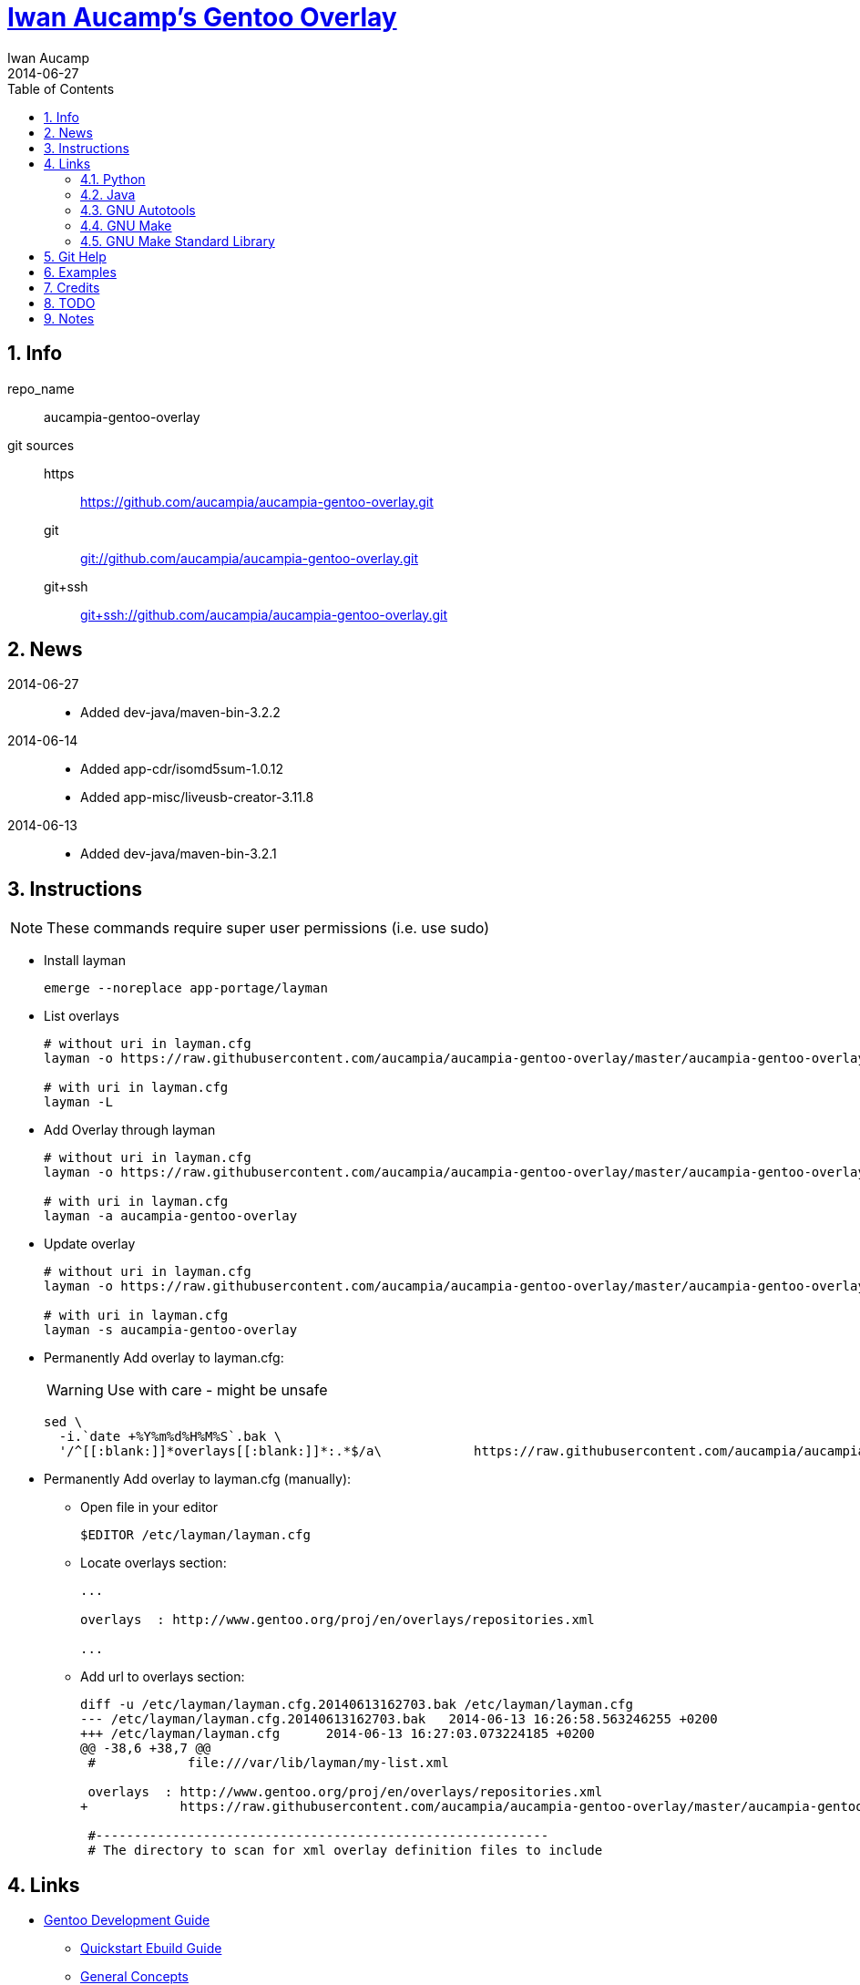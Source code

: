 // Copyright 2014 Iwan Aucamp
// vim: set ts=8 sw=8 :
// vim: set filetype=asciidoc :
= link:https://github.com/aucampia/aucampia-gentoo-overlay[ Iwan Aucamp's Gentoo Overlay ]
Iwan Aucamp
2014-06-27
:toc:
:numbered:

== Info

repo_name:: +aucampia-gentoo-overlay+

git sources::
https::: link:https://github.com/aucampia/aucampia-gentoo-overlay.git[]
git::: link:git://github.com/aucampia/aucampia-gentoo-overlay.git[]
git+ssh::: link:git+ssh://github.com/aucampia/aucampia-gentoo-overlay.git[]

== News

2014-06-27::
	* Added +dev-java/maven-bin-3.2.2+

2014-06-14::
	* Added +app-cdr/isomd5sum-1.0.12+
	* Added +app-misc/liveusb-creator-3.11.8+

2014-06-13::
	* Added +dev-java/maven-bin-3.2.1+

== Instructions

NOTE: These commands require super user permissions (i.e. use +sudo+)

* Install layman
+
----
emerge --noreplace app-portage/layman
----

* List overlays
+
----
# without uri in layman.cfg
layman -o https://raw.githubusercontent.com/aucampia/aucampia-gentoo-overlay/master/aucampia-gentoo-overlay.xml -L

# with uri in layman.cfg
layman -L
----

* Add Overlay through layman
+
----
# without uri in layman.cfg
layman -o https://raw.githubusercontent.com/aucampia/aucampia-gentoo-overlay/master/aucampia-gentoo-overlay.xml -a aucampia-gentoo-overlay

# with uri in layman.cfg
layman -a aucampia-gentoo-overlay
----

* Update overlay
+
----
# without uri in layman.cfg
layman -o https://raw.githubusercontent.com/aucampia/aucampia-gentoo-overlay/master/aucampia-gentoo-overlay.xml -s aucampia-gentoo-overlay

# with uri in layman.cfg
layman -s aucampia-gentoo-overlay
----

* Permanently Add overlay to ++layman.cfg++:
+
WARNING: Use with care - might be unsafe
+
----
sed \
  -i.`date +%Y%m%d%H%M%S`.bak \
  '/^[[:blank:]]*overlays[[:blank:]]*:.*$/a\            https://raw.githubusercontent.com/aucampia/aucampia-gentoo-overlay/master/aucampia-gentoo-overlay.xml' /etc/layman/layman.cfg
----

* Permanently Add overlay to ++layman.cfg++ (manually):
** Open file in your editor
+
----
$EDITOR /etc/layman/layman.cfg
----

** Locate +overlays+ section:
+
----
...

overlays  : http://www.gentoo.org/proj/en/overlays/repositories.xml

...
----

** Add url to +overlays+ section:
+
----
diff -u /etc/layman/layman.cfg.20140613162703.bak /etc/layman/layman.cfg
--- /etc/layman/layman.cfg.20140613162703.bak	2014-06-13 16:26:58.563246255 +0200
+++ /etc/layman/layman.cfg	2014-06-13 16:27:03.073224185 +0200
@@ -38,6 +38,7 @@
 #            file:///var/lib/layman/my-list.xml
 
 overlays  : http://www.gentoo.org/proj/en/overlays/repositories.xml
+            https://raw.githubusercontent.com/aucampia/aucampia-gentoo-overlay/master/aucampia-gentoo-overlay.xml
 
 #-----------------------------------------------------------
 # The directory to scan for xml overlay definition files to include
----

== Links

* link:http://devmanual.gentoo.org/[ Gentoo Development Guide ]
** link:http://devmanual.gentoo.org/quickstart/[ Quickstart Ebuild Guide ]
** link:http://devmanual.gentoo.org/general-concepts/index.html[ General Concepts ]
*** link:http://devmanual.gentoo.org/general-concepts/filesystem/index.html[ Filesystem ]
*** link:http://devmanual.gentoo.org/general-concepts/overlay/index.html[ Overlay ]
*** link:http://devmanual.gentoo.org/general-concepts/use-flags/index.html[ USE Flags ]
** link:http://devmanual.gentoo.org/ebuild-writing/index.html[ Ebuild Writing ]
*** link:http://devmanual.gentoo.org/ebuild-writing/eapi/index.html[ EAPI Usage and Description ]
*** link:http://devmanual.gentoo.org/ebuild-writing/users-and-groups/index.html[ Users and Groups ]
*** link:http://devmanual.gentoo.org/ebuild-writing/variables/index.html[ Variables ]
*** link:http://devmanual.gentoo.org/ebuild-writing/misc-files/index.html[ Miscellaneous Files ]
**** link:http://devmanual.gentoo.org/ebuild-writing/misc-files/metadata/index.html[ Package and Category +metadata.xml+ ]
**** link:http://devmanual.gentoo.org/ebuild-writing/misc-files/changelog/index.html[ ChangeLog ]
**** link:http://devmanual.gentoo.org/ebuild-writing/misc-files/patches/index.html[ Patches ]
** link:https://devmanual.gentoo.org/eclass-reference/index.html[ Eclass Reference ]
*** link:https://devmanual.gentoo.org/eclass-reference/versionator.eclass/index.html[ +VERSIONATOR+ ]
**** link:file:///usr/portage/eclass/versionator.eclass[]
*** link:https://devmanual.gentoo.org/eclass-reference/vala.eclass/index.html[ +VALA+ ]
**** link:file:///usr/portage/eclass/vala.eclass[]
*** link:https://devmanual.gentoo.org/eclass-reference/git-r3.eclass/index.html[ +GIT-R3+ ]
**** link:file:///usr/portage/eclass/git-r3.eclass[]
*** link:https://devmanual.gentoo.org/eclass-reference/eutils.eclass/index.html[ +EUTILS+ ]
**** link:file:///usr/portage/eclass/eutils.eclass[]
** link:http://devmanual.gentoo.org/tools-reference/index.html[ Tools Reference ]
*** link:http://devmanual.gentoo.org/tools-reference/echangelog/index.html[ echangelog -- ChangeLog Generation ]
*** link:http://devmanual.gentoo.org/tools-reference/ekeyword/index.html[ ekeyword -- Keywording ]
* link:https://wiki.gentoo.org/wiki/Main_Page[ Gentoo Wiki ]
** link:https://wiki.gentoo.org/wiki/Overlay[ Overlay ]
** link:https://wiki.gentoo.org/wiki/Layman[ Layman ]
** link:https://wiki.gentoo.org/wiki/Repository_format[ Repository format ]
*** link:https://wiki.gentoo.org/wiki/Repository_format/metadata/layout.conf[ +metadata/layout.conf+ ]
*** link:https://wiki.gentoo.org/wiki/Repository_format/profiles/repo_name[ +profiles/repo_name+ ]
* link:http://www.gentoo.org/proj/en/devrel/handbook/handbook.xml?full=1[ Gentoo Developer Handbook ]
* link:https://www.gentoo.org/proj/en/overlays/[ Gentoo Overlay Team ]
** link:https://www.gentoo.org/proj/en/overlays/devguide.xml[ Developers' Guide ]
** link:https://www.gentoo.org/proj/en/overlays/userguide.xml[ Users' Guide ]
* link:http://sourceforge.net/projects/layman/[ Layman @ SourceForge ]
** link:http://layman.sourceforge.net/[ Site ]

=== Python

* link:http://wiki.gentoo.org/wiki/Project:Python[ Gentoo Wiki / Python Project ]
* link:http://www.gentoo.org/proj/en/Python/index.xml[ gentoo.org / Python ]
** link:http://wiki.gentoo.org/wiki/Project:Python/python-r1[ python-r1 (Developer's Guide) ]
** link:http://wiki.gentoo.org/wiki/Python-r1/examples[ python-r1 / examples ]
** link:http://devmanual.gentoo.org/[ Gentoo Development Guide ] / link:https://devmanual.gentoo.org/eclass-reference/index.html[ Eclass Reference ]
*** link:https://devmanual.gentoo.org/eclass-reference/python-r1.eclass/index.html[ +PYTHON-R1+ ]
**** link:file:///usr/portage/eclass/python-r1.eclass[]
*** link:https://devmanual.gentoo.org/eclass-reference/distutils-r1.eclass/index.html[ +DISTUTILS-R1+ ]
**** link:file:///usr/portage/eclass/distutils-r1.eclass[]

=== Java

* link:http://www.gentoo.org/proj/en/java/[ gentoo.org / The Java Project ]
** link:http://www.gentoo.org/proj/en/java/java-devel.xml[ Gentoo Java Packaging Guide ]
** link:http://devmanual.gentoo.org/[ Gentoo Development Guide ] / link:https://devmanual.gentoo.org/eclass-reference/index.html[ Eclass Reference ] / link:https://devmanual.gentoo.org/eclass-reference/java-pkg-2.eclass/index.html[ +JAVA-PKG-2+ ]
**** link:file:///usr/portage/eclass/java-pkg-2.eclass[]

=== GNU Autotools

==== GNU Autoconf

* link:http://www.gnu.org/software/autoconf/manual/[ Manual ]
** link:http://www.gnu.org/software/autoconf/manual/autoconf.html[ HTML single page ]
** link:http://www.gnu.org/software/autoconf/manual/html_node/index.html[ HTML multi page ]
** link:http://www.gnu.org/software/autoconf/manual/autoconf.pdf[ PDF ]

=== GNU Make

* link:http://www.gnu.org/software/make/manual/[ Manual ]
** link:http://www.gnu.org/software/make/manual/make.html[ HTML single page ]
** link:http://www.gnu.org/software/make/manual/html_node/index.html[ HTML multi page ]
** link:http://www.gnu.org/software/make/manual/make.pdf[ PDF ]

=== GNU Make Standard Library

* link:http://gmsl.sourceforge.net/[ Website ]
* link:http://sourceforge.net/projects/gmsl/[ SourceForge Project Page ]
** link:http://gmsl.cvs.sourceforge.net/viewvc/gmsl/[ ViewVC ]


== Git Help

* link:http://git-scm.com/book[]
* link:http://git-scm.com/book/en/Distributed-Git-Contributing-to-a-Project#Commit-Guidelines[]

----
#git clone https://github.com/aucampia/gentoo-overlay.git
git clone https://github.com/aucampia/aucampia-gentoo-overlay.git
git add
git commit -a 
git push
git pull

## See origin details:
git remote show origin

## Change origin:
git remote set-url origin git@github.com:aucampia/aucampia-gentoo-overlay.git
git remote set-url origin https://github.com/aucampia/aucampia-gentoo-overlay.git
----

== Examples

* link:https://github.com/psomas/synnefo-overlay[ +synnefo+ ]
* link:https://github.com/nutztherookie/wacfg-overlay[ +wacfg+ ]
* link:https://github.com/shiznix/unity-gentoo[ +unity-gentoo+ ]
* link:https://github.com/ercpe/lh-overlay[ +last-hope+ ]
* link:https://github.com/sebasmagri/portage[ +sebasmagri+ ]

== Credits

* +::gentoo+ -> +dev-java/maven-bin+
* +::sabayon+ -> +app-cdr/isomd5sum+
* +::bgo-overlay+ -> +app-misc/liveusb-creator+
* +::xarthisius+ -> +net-misc/gwibber+

////
* +::unity-gentoo+ -> +dev-libs/libaccounts-glib+
* +::unity-gentoo+ -> +dev-libs/libsignon-glib+
////

== TODO

* Use versionator instead of bash variable expansion.
* Copy resources from other overlays with history [not needed now].
* File bug for gjl gjl_java_args
* File bug for uname in nexus ./bin/nexus

== Notes

----
wget http://www.gentoo.org/proj/en/overlays/repositories.xml
wget http://gpo.zugaina.org/lst/gpo-repositories.xml
sed -n 's/^.*<source[^>]\+>.*\(github.com\/.*\).git<\/source>.*$/\1/gp' repositories.xml | sort | uniq
----

----
find . \( -name tmp -o -name .git \) -prune -o -name '*.ebuild' -type f -print
----

----
find . \( -name tmp -o -name upstream -o -name .git \) -prune -o -name '*.patch' -type f -print
find . \( -name tmp -o -name upstream -o -name .git \) -prune -o -name 'metadata.xml' -type f -print
find . \( -name tmp -o -name upstream -o -name .git \) -prune -o -name '*.ebuild' -type f -print
find . \( -name tmp -o -name upstream -o -name .git \) -prune -o -name '*.asciidoc' -type f -print
grep -r --include='*.ebuild' --exclude-dir=tmp --exclude-dir=upstream --exclude-dir=.git --exclude-dir=distfiles inherit .
----

----
find /usr/portage/ \( -name tmp -o -name .git -o -name distfiles \) -prune -o -name '*.ebuild' -type f -print
find /usr/portage/ \( -name tmp -o -name .git -o -name distfiles \) -prune -o -name '*-bin*.ebuild' -type f -print | xargs grep 'inherit.*java'
grep -r --include='*.ebuild' --exclude-dir=.git --exclude-dir=distfiles get_version_component_range /usr/portage/
grep -r --include='*.ebuild' --exclude-dir=.git --exclude-dir=distfiles PATCHES /usr/portage/
grep -r --include='*.ebuild' --exclude-dir=.git --exclude-dir=distfiles gecko /usr/portage/
grep -r --include='*.ebuild' --exclude-dir=.git --exclude-dir=distfiles fowners /usr/portage/
grep -r --include='*.ebuild' --exclude-dir=.git --exclude-dir=distfiles java-pkg_newjar /usr/portage/
grep -r --include='*.ebuild' --exclude-dir=.git --exclude-dir=distfiles extglob /usr/portage/
----

----
find /usr/portage/ \( -name tmp -o -name .git -o -name distfiles \) -prune -o -name '*.eclass' -type f -print
find /usr/portage/ \( -name tmp -o -name .git -o -name distfiles \) -prune -o -name '*.eclass' -type f -print
grep -ri /usr/portage/
----

----
ls -ld /usr/portage/*/*/files/*.patch
ls -d /usr/portage/*/*/files/*.patch | sed 's,[^/]\+\/[^/]\+$,,g' | sort | uniq
----

----
eix --in-overlay aucampia-gentoo-overlay
----

----
find . \( -name tmp -o -name upstream -o -name .git \) -prune -o -name '*.ebuild' -type f -printf '%h\n' | sort | uniq
find . \( -name tmp -o -name upstream -o -name .git \) -prune -o -name 'ChangeLog' -type f -print | sort
ECHANGELOG_USER="Iwan Aucamp <aucampia@gmail.com>" echangelog "..."
find . \( -name tmp -o -name upstream -o -name .git \) -prune -o -name 'metadata.xml' -type f -print | xargs -I {} xmllint --valid {} > /dev/null
find . \( -name tmp -o -name upstream -o -name .git \) -prune -o -name '*.ebuild' -type f -print | xargs -I{} ebuild {} manifest
sed -i '/^MISC README/d' */*/Manifest
repoman -p -d full
----

----
/usr/portage/packages/
/usr/portage/licenses/
grep changelog /usr/portage/*/*/metadata.xml
xmllint --valid metadata.xml
grep -e qt4 -e gtk /usr/portage/profiles/use.desc
view /usr/portage/profiles/arch.list
egrep 'flag.*(gtk|qt4)' /usr/portage/*/*/metadata.xml


git log | grep Auth | sort | uniq | sed 's,Author: \([^<]\+\) <\([^>]\+\)>,\t\t<maintainer status="unknown">\n\t\t\t<email>\2</email>\n\t\t\t<name>\1</name>\n\t\t</maintainer>,g'
----

----
ekeyword ~amd64 ~x86 libturpial-1.0.ebuild

repoman -p

ebuild ... manifest
sudo ebuild ... clean package
----

----

ls -d /usr/portage/*java*/*bin*/*.ebuild

fowners

permissions is not changed on ebuild ... merge
----

----
app-portage/gentoolkit-dev
app-portage/overlay-utils
www-client/pybugz
app-doc/devmanual
----

----
http://git.overlays.gentoo.org/gitweb/?p=proj/java-config.git;a=summary
man 8 runscript
http://www.gentoo.org/doc/en/handbook/handbook-x86.xml?part=2&chap=4#doc_chap4
http://git.overlays.gentoo.org/gitweb/?p=proj/java-config.git;a=blob;f=src/launcher.bash;h=3d777571ded8b561b8f6a42467ed2fad41b6cdad;hb=HEAD
----

* link:http://dev.gentoo.org/~zmedico/portage/doc/man/portage.5.html[]
* link:file:///usr/portage/metadata/dtd/repositories.dtd[]
* link:file:///usr/portage/metadata/dtd/metadata.dtd[]
* link:file:///usr/portage/profiles/license_groups[]
* link:file:///usr/portage/profiles/arch.list[]
* link:file:////usr/portage/profiles/use.desc[]

